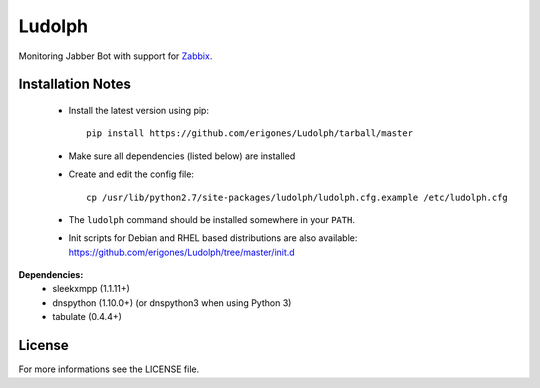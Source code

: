 
Ludolph
#######

Monitoring Jabber Bot with support for `Zabbix <http://www.zabbix.com>`_.

Installation Notes
------------------

 - Install the latest version using pip::

    pip install https://github.com/erigones/Ludolph/tarball/master

 - Make sure all dependencies (listed below) are installed

 - Create and edit the config file::

    cp /usr/lib/python2.7/site-packages/ludolph/ludolph.cfg.example /etc/ludolph.cfg

 - The ``ludolph`` command should be installed somewhere in your ``PATH``.

 - Init scripts for Debian and RHEL based distributions are also available: https://github.com/erigones/Ludolph/tree/master/init.d


**Dependencies:**
 - sleekxmpp (1.1.11+)
 - dnspython (1.10.0+) (or dnspython3 when using Python 3)
 - tabulate (0.4.4+)


License
-------

For more informations see the LICENSE file.
